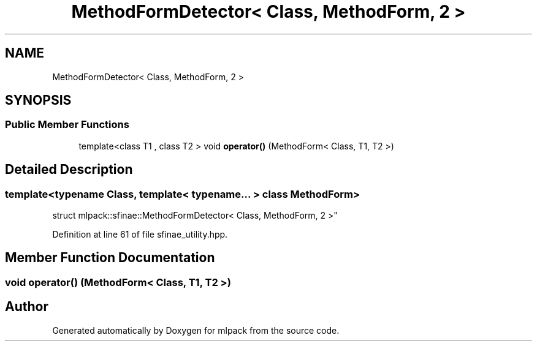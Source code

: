 .TH "MethodFormDetector< Class, MethodForm, 2 >" 3 "Sun Aug 22 2021" "Version 3.4.2" "mlpack" \" -*- nroff -*-
.ad l
.nh
.SH NAME
MethodFormDetector< Class, MethodForm, 2 >
.SH SYNOPSIS
.br
.PP
.SS "Public Member Functions"

.in +1c
.ti -1c
.RI "template<class T1 , class T2 > void \fBoperator()\fP (MethodForm< Class, T1, T2 >)"
.br
.in -1c
.SH "Detailed Description"
.PP 

.SS "template<typename Class, template< typename\&.\&.\&. > class MethodForm>
.br
struct mlpack::sfinae::MethodFormDetector< Class, MethodForm, 2 >"

.PP
Definition at line 61 of file sfinae_utility\&.hpp\&.
.SH "Member Function Documentation"
.PP 
.SS "void operator() (MethodForm< Class, T1, T2 >)"


.SH "Author"
.PP 
Generated automatically by Doxygen for mlpack from the source code\&.
